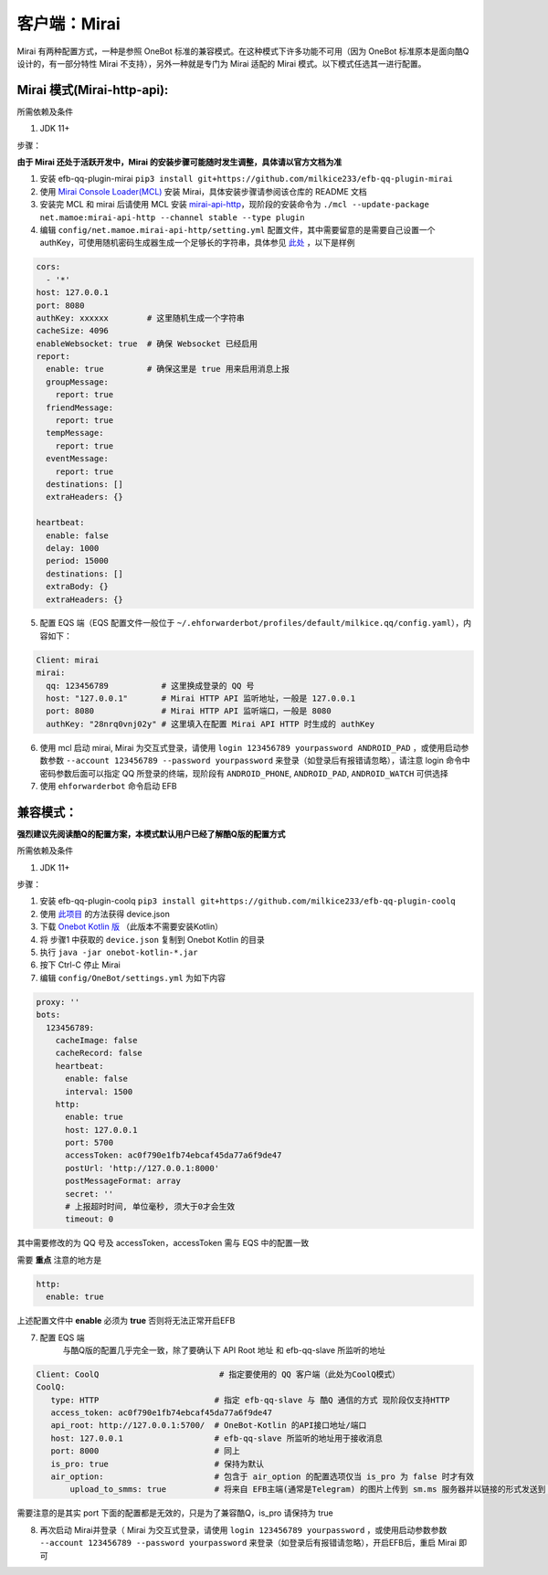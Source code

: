 客户端：Mirai
====================================

Mirai 有两种配置方式，一种是参照 OneBot 标准的兼容模式。在这种模式下许多功能不可用（因为 OneBot 标准原本是面向酷Q设计的，有一部分特性 Mirai 不支持），另外一种就是专门为 Mirai 适配的 Mirai 模式。以下模式任选其一进行配置。

Mirai 模式(Mirai-http-api):
-------------------------------------

所需依赖及条件

1. JDK 11+

步骤：

**由于 Mirai 还处于活跃开发中，Mirai 的安装步骤可能随时发生调整，具体请以官方文档为准**

1. 安装 efb-qq-plugin-mirai ``pip3 install git+https://github.com/milkice233/efb-qq-plugin-mirai``

2. 使用 `Mirai Console Loader(MCL) <https://github.com/iTXTech/mirai-console-loader>`_ 安装 Mirai，具体安装步骤请参阅该仓库的 README 文档

3. 安装完 MCL 和 mirai 后请使用 MCL 安装 `mirai-api-http <https://github.com/project-mirai/mirai-api-http>`_，现阶段的安装命令为 ``./mcl --update-package net.mamoe:mirai-api-http --channel stable --type plugin``

4. 编辑 ``config/net.mamoe.mirai-api-http/setting.yml`` 配置文件，其中需要留意的是需要自己设置一个 authKey，可使用随机密码生成器生成一个足够长的字符串，具体参见 `此处 <https://github.com/project-mirai/mirai-api-http#%E5%BC%80%E5%A7%8B%E4%BD%BF%E7%94%A8>`_ ，以下是样例

.. code:: yml

    cors:
      - '*'
    host: 127.0.0.1
    port: 8080
    authKey: xxxxxx        # 这里随机生成一个字符串
    cacheSize: 4096
    enableWebsocket: true  # 确保 Websocket 已经启用
    report:
      enable: true         # 确保这里是 true 用来启用消息上报
      groupMessage:
        report: true
      friendMessage:
        report: true
      tempMessage:
        report: true
      eventMessage:
        report: true
      destinations: []
      extraHeaders: {}

    heartbeat:
      enable: false
      delay: 1000
      period: 15000
      destinations: []
      extraBody: {}
      extraHeaders: {}

5. 配置 EQS 端（EQS 配置文件一般位于 ``~/.ehforwarderbot/profiles/default/milkice.qq/config.yaml``），内容如下：

.. code:: yml

    Client: mirai
    mirai:
      qq: 123456789           # 这里换成登录的 QQ 号
      host: "127.0.0.1"       # Mirai HTTP API 监听地址，一般是 127.0.0.1
      port: 8080              # Mirai HTTP API 监听端口，一般是 8080
      authKey: "28nrq0vnj02y" # 这里填入在配置 Mirai API HTTP 时生成的 authKey

6. 使用 mcl 启动 mirai, Mirai 为交互式登录，请使用 ``login 123456789 yourpassword ANDROID_PAD`` ，或使用启动参数参数 ``--account 123456789 --password yourpassword`` 来登录（如登录后有报错请忽略），请注意 login 命令中密码参数后面可以指定 QQ 所登录的终端，现阶段有 ``ANDROID_PHONE``, ``ANDROID_PAD``, ``ANDROID_WATCH`` 可供选择

7. 使用 ``ehforwarderbot`` 命令启动 EFB


兼容模式：
-------------------------------------
**强烈建议先阅读酷Q的配置方案，本模式默认用户已经了解酷Q版的配置方式**

所需依赖及条件

1. JDK 11+

步骤：

1. 安装 efb-qq-plugin-coolq ``pip3 install git+https://github.com/milkice233/efb-qq-plugin-coolq``

2. 使用 `此项目 <https://github.com/project-mirai/mirai-login-solver-selenium/blob/master/README.md>`_ 的方法获得 device.json

3. 下载 `Onebot Kotlin 版 <https://github.com/yyuueexxiinngg/onebot-kotlin/releases>`_  （此版本不需要安装Kotlin）

4. 将 步骤1 中获取的 ``device.json`` 复制到 Onebot Kotlin 的目录

5. 执行 ``java -jar onebot-kotlin-*.jar``

6. 按下 Ctrl-C 停止 Mirai

7. 编辑 ``config/OneBot/settings.yml`` 为如下内容

.. code:: yml

    proxy: ''
    bots:
      123456789:
        cacheImage: false
        cacheRecord: false
        heartbeat:
          enable: false
          interval: 1500
        http:
          enable: true
          host: 127.0.0.1
          port: 5700
          accessToken: ac0f790e1fb74ebcaf45da77a6f9de47
          postUrl: 'http://127.0.0.1:8000'
          postMessageFormat: array
          secret: ''
          # 上报超时时间, 单位毫秒, 须大于0才会生效
          timeout: 0

其中需要修改的为 QQ 号及 accessToken，accessToken 需与 EQS 中的配置一致

需要 **重点** 注意的地方是

.. code:: yml

        http:
          enable: true

上述配置文件中 **enable** 必须为 **true** 否则将无法正常开启EFB

7. 配置 EQS 端
    与酷Q版的配置几乎完全一致，除了要确认下 API Root 地址 和 efb-qq-slave 所监听的地址

.. code:: yaml

    Client: CoolQ                         # 指定要使用的 QQ 客户端（此处为CoolQ模式）
    CoolQ:
       type: HTTP                        # 指定 efb-qq-slave 与 酷Q 通信的方式 现阶段仅支持HTTP
       access_token: ac0f790e1fb74ebcaf45da77a6f9de47
       api_root: http://127.0.0.1:5700/  # OneBot-Kotlin 的API接口地址/端口
       host: 127.0.0.1                   # efb-qq-slave 所监听的地址用于接收消息
       port: 8000                        # 同上
       is_pro: true                      # 保持为默认
       air_option:                       # 包含于 air_option 的配置选项仅当 is_pro 为 false 时才有效
           upload_to_smms: true          # 将来自 EFB主端(通常是Telegram) 的图片上传到 sm.ms 服务器并以链接的形式发送到 QQ 端

需要注意的是其实 port 下面的配置都是无效的，只是为了兼容酷Q，is_pro 请保持为 true

8. 再次启动 Mirai并登录（ Mirai 为交互式登录，请使用 ``login 123456789 yourpassword`` ，或使用启动参数参数 ``--account 123456789 --password yourpassword`` 来登录（如登录后有报错请忽略），开启EFB后，重启 Mirai 即可
